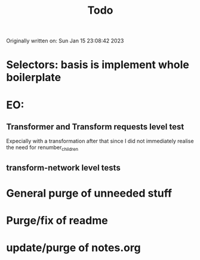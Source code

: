 #+title: Todo

Originally written on: Sun Jan 15 23:08:42 2023

* Selectors: basis is implement whole boilerplate
* EO:
** Transformer and Transform requests level test
Expecially with a transformation after that
since I did not immediately realise the need
for renumber_children
** transform-network level tests
* General purge of unneeded stuff
* Purge/fix of readme
* update/purge of notes.org
